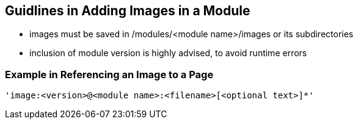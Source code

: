 == Guidlines in Adding Images in a Module

* images must be saved in /modules/<module name>/images or its subdirectories
* inclusion of module version is highly advised, to avoid runtime errors

=== Example in Referencing an Image to a Page

[source,yaml]
----
'image:<version>@<module name>:<filename>[<optional text>]*'
----





